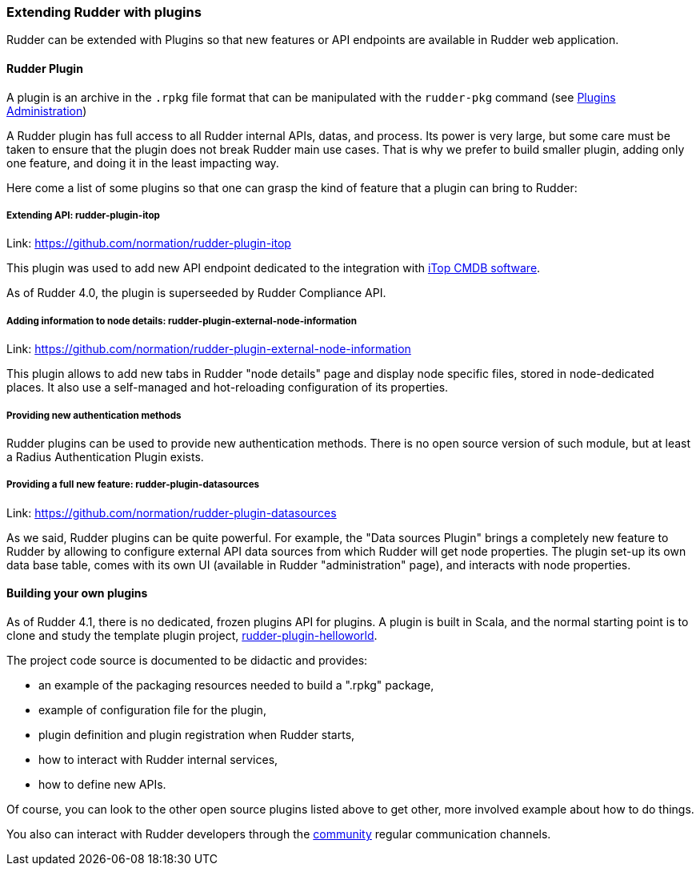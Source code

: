 

[[extending-rudder-with-plugins]]
=== Extending Rudder with plugins

Rudder can be extended with Plugins so that new features or API endpoints are
available in Rudder web application.

==== Rudder Plugin

A plugin is an archive in the `.rpkg` file format that can be manipulated with the
`rudder-pkg` command (see <<plugins-management, Plugins Administration>>)

A Rudder plugin has full access to all Rudder internal APIs, datas, and process.
Its power is very large, but some care must be taken to ensure that the plugin
does not break Rudder main use cases.
That is why we prefer to build smaller plugin, adding only one feature, and
doing it in the least impacting way.

Here come a list of some plugins so that one can grasp the kind of feature that a
plugin can bring to Rudder:

===== Extending API: rudder-plugin-itop

Link: https://github.com/normation/rudder-plugin-itop

This plugin was used to add new API endpoint dedicated to the integration with
https://www.combodo.com/itop-193[iTop CMDB software].

As of Rudder 4.0, the plugin is superseeded by Rudder Compliance API.

===== Adding information to node details: rudder-plugin-external-node-information

Link: https://github.com/normation/rudder-plugin-external-node-information

This plugin allows to add new tabs in Rudder "node details" page and display
node specific files, stored in node-dedicated places. It also use a
self-managed and hot-reloading configuration of its properties.

===== Providing new authentication methods

Rudder plugins can be used to provide new authentication methods. There is no
open source version of such module, but at least a Radius Authentication Plugin
exists.

===== Providing a full new feature: rudder-plugin-datasources

Link: https://github.com/normation/rudder-plugin-datasources

As we said, Rudder plugins can be quite powerful. For example, the "Data sources
Plugin" brings a completely new feature to Rudder by allowing to configure external
API data sources from which Rudder will get node properties. The plugin set-up
its own data base table, comes with its own UI (available in Rudder "administration"
page), and interacts with node properties.


==== Building your own plugins

As of Rudder 4.1, there is no dedicated, frozen plugins API for plugins. A plugin
is built in Scala, and the normal starting point is to clone and study the
template plugin project,
https://github.com/normation/rudder-plugin-helloworld[rudder-plugin-helloworld].

The project code source is documented to be didactic and provides:

- an example of the packaging resources needed to build a ".rpkg" package,
- example of configuration file for the plugin,
- plugin definition and plugin registration when Rudder starts,
- how to interact with Rudder internal services,
- how to define new APIs.

Of course, you can look to the other open source plugins listed above to get
other, more involved example about how to do things.

You also can interact with Rudder developers through the
https://www.rudder-project.org/site/community/mailing-lists/[community] regular
communication channels.

